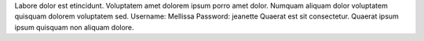 Labore dolor est etincidunt.
Voluptatem amet dolorem ipsum porro amet dolor.
Numquam aliquam dolor voluptatem quisquam dolorem voluptatem sed.
Username: Mellissa
Password: jeanette
Quaerat est sit consectetur.
Quaerat ipsum ipsum quisquam non aliquam dolore.
